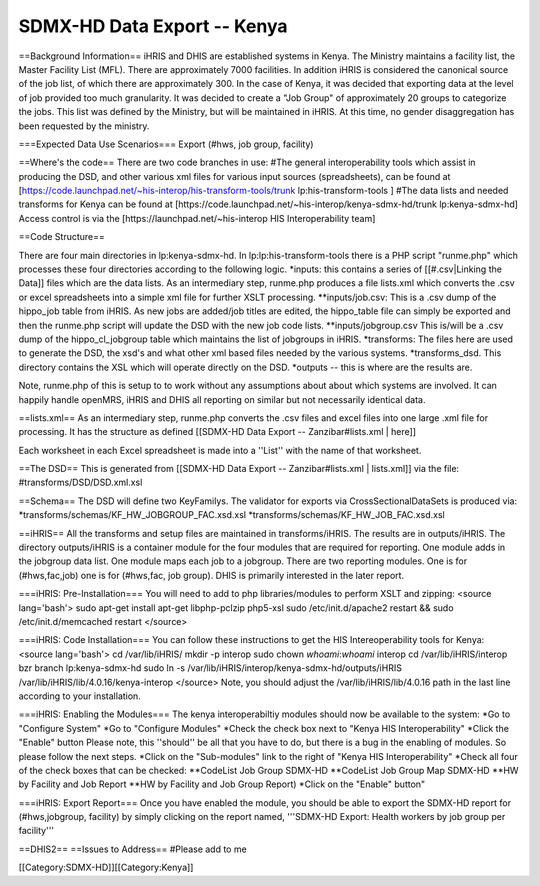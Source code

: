 SDMX-HD Data Export -- Kenya
============================

==Background Information==
iHRIS and DHIS are established systems in Kenya.  The Ministry maintains a facility list, the Master Facility List (MFL).  There are approximately 7000 facilities. In addition iHRIS is considered the canonical source of the job list, of which there are approximately 300.  In the case of Kenya, it was decided that exporting data at the level of job provided too much granularity.  It was decided to create a "Job Group" of approximately 20 groups to categorize the jobs.  This list was defined by the Ministry, but will be maintained in iHRIS.  At this time, no gender disaggregation has been requested by the ministry.

===Expected Data Use Scenarios===
Export (#hws, job group, facility)

==Where's the code==
There are two code branches in use:
#The general interoperability tools which assist in producing the DSD, and other various xml files for various input sources (spreadsheets), can be found at [https://code.launchpad.net/~his-interop/his-transform-tools/trunk lp:his-transform-tools ] 
#The data lists and needed transforms for Kenya can be found at [https://code.launchpad.net/~his-interop/kenya-sdmx-hd/trunk lp:kenya-sdmx-hd]
Access control is via the [https://launchpad.net/~his-interop HIS Interoperability team]

==Code Structure==

There are four main directories in lp:kenya-sdmx-hd.  In lp:lp:his-transform-tools there is a PHP script "runme.php" which processes these four directories according to the following logic.
*inputs:  this contains a series of [[#.csv|Linking the Data]] files which are the data lists.  As an intermediary step, runme.php produces a file lists.xml which converts the .csv or excel spreadsheets into a simple xml file for further XSLT processing.  
**inputs/job.csv:  This is a .csv dump of the hippo_job table from iHRIS.   As new jobs are added/job titles are edited, the hippo_table file can simply be exported and then the runme.php script will update the DSD with the new job code lists.  
**inputs/jobgroup.csv  This is/will be a .csv dump of the hippo_cl_jobgroup table which maintains the list of jobgroups in iHRIS.  
*transforms:   The files here are used to generate the DSD, the xsd's and what other xml based files needed by the various systems.
*transforms_dsd.  This directory contains the XSL which will operate directly on the DSD. 
*outputs -- this is where are the results are.  


Note, runme.php of this is setup to to work without any assumptions about about which systems are involved.  It can happily handle openMRS, iHRIS and DHIS all reporting on similar but not necessarily identical data.

==lists.xml==
As an intermediary step, runme.php converts the .csv files and excel files into one large .xml file for processing.  It has the structure as defined [[SDMX-HD Data Export -- Zanzibar#lists.xml | here]]

Each worksheet in each Excel spreadsheet is made into a ''List'' with the name of that worksheet.

==The DSD==
This is generated from [[SDMX-HD Data Export -- Zanzibar#lists.xml | lists.xml]] via the file:
#transforms/DSD/DSD.xml.xsl

==Schema==
The DSD will define two KeyFamilys.  The validator for exports via CrossSectionalDataSets is produced via:
*transforms/schemas/KF_HW_JOBGROUP_FAC.xsd.xsl
*transforms/schemas/KF_HW_JOB_FAC.xsd.xsl

==iHRIS==
All the transforms and setup files are maintained in transforms/iHRIS.  The results are in outputs/iHRIS.  The directory outputs/iHRIS is a container module for the four modules that are required for reporting.  One module adds in the jobgroup data list.  One module maps each job to a jobgroup.  There are two reporting modules.  One is for (#hws,fac,job) one is for (#hws,fac, job group).  DHIS is primarily interested in the later report.

===iHRIS: Pre-Installation===
You will need to add to php libraries/modules to perform XSLT and zipping:
<source lang='bash'>
sudo apt-get install apt-get libphp-pclzip php5-xsl
sudo /etc/init.d/apache2 restart && sudo /etc/init.d/memcached restart
</source>

===iHRIS: Code Installation===
You can follow these instructions to get the HIS Intereoperability tools for Kenya:
<source lang='bash'>
cd /var/lib/iHRIS/
mkdir -p interop
sudo chown `whoami`:`whoami` interop
cd /var/lib/iHRIS/interop
bzr branch lp:kenya-sdmx-hd
sudo ln -s /var/lib/iHRIS/interop/kenya-sdmx-hd/outputs/iHRIS /var/lib/iHRIS/lib/4.0.16/kenya-interop
</source>
Note, you should adjust the /var/lib/iHRIS/lib/4.0.16 path in the last line according to your installation.

===iHRIS: Enabling the Modules===
The kenya interoperabiltiy modules should now be available to the system:
*Go to "Configure System"
*Go to "Configure Modules"
*Check the check box next to "Kenya HIS Interoperability"
*Click the "Enable" button
Please note, this ''should'' be all that you have to do, but there is a bug in the enabling of modules.  So please follow the next steps.
*Click on the "Sub-modules" link to the right of "Kenya HIS Interoperability"
*Check all four of the check boxes that can be checked:
**CodeList Job Group SDMX-HD
**CodeList Job Group Map SDMX-HD
**HW by Facility and Job Report 
**HW by Facility and Job Group Report)
*Click on the "Enable" button"

===iHRIS: Export Report===
Once you have enabled the module, you should be able to export the SDMX-HD report for (#hws,jobgroup, facility) by simply clicking on the report named, '''SDMX-HD Export: Health workers by job group per facility'''

==DHIS2==
==Issues to Address==
#Please add to me

[[Category:SDMX-HD]][[Category:Kenya]]

